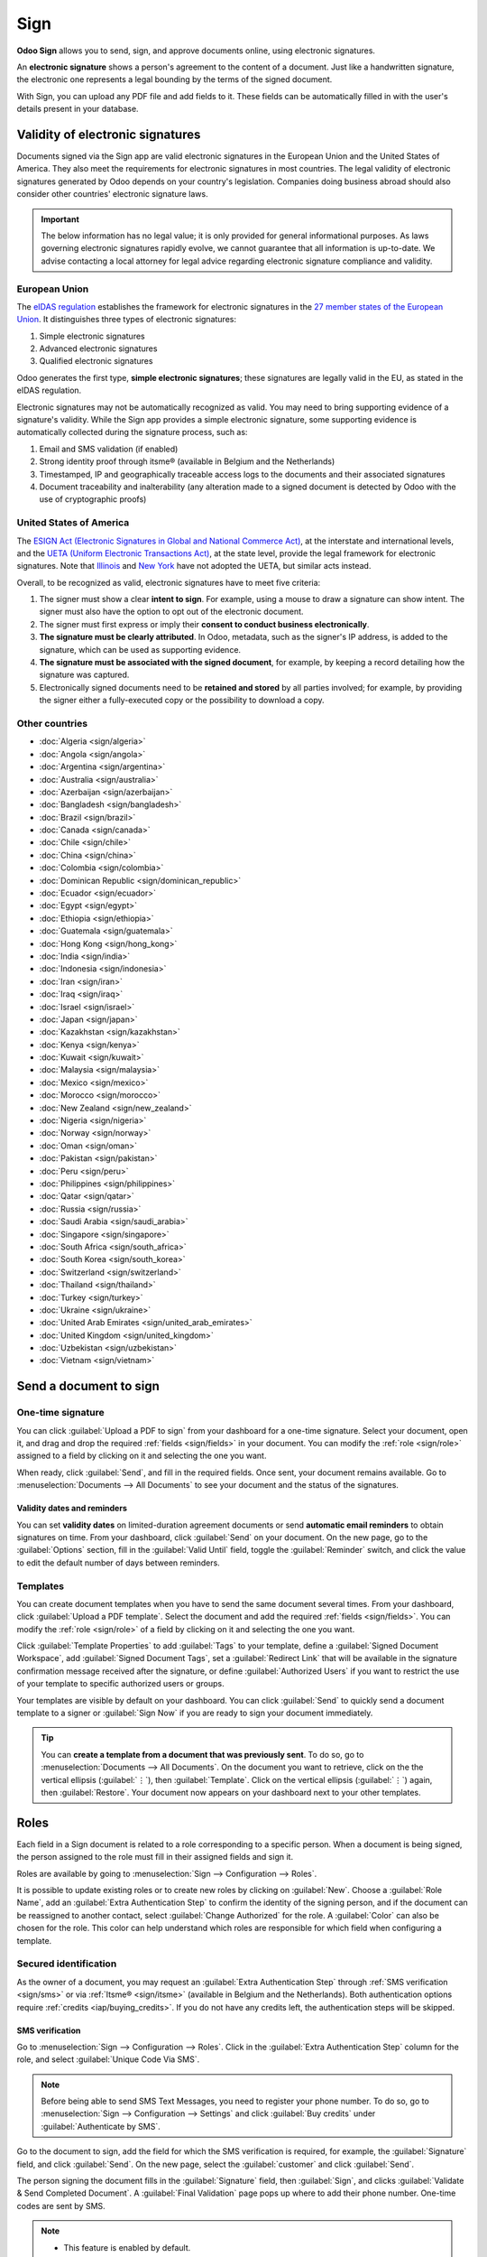 ====
Sign
====

**Odoo Sign** allows you to send, sign, and approve documents online, using electronic signatures.

An **electronic signature** shows a person's agreement to the content of a document. Just like a
handwritten signature, the electronic one represents a legal bounding by the terms of the signed
document.

With Sign, you can upload any PDF file and add fields to it. These fields can be automatically
filled in with the user's details present in your database.

.. seealso::
   - `Odoo Sign: product page <https://www.odoo.com/app/sign>`_
   - `Odoo Tutorials: Sign [video] <https://www.odoo.com/slides/sign-61>`_

Validity of electronic signatures
=================================

Documents signed via the Sign app are valid electronic signatures in the European Union and the
United States of America. They also meet the requirements for electronic signatures in most
countries. The legal validity of electronic signatures generated by Odoo depends on your country's
legislation. Companies doing business abroad should also consider other countries' electronic
signature laws.

.. important::
   The below information has no legal value; it is only provided for general informational purposes.
   As laws governing electronic signatures rapidly evolve, we cannot guarantee that all information
   is up-to-date. We advise contacting a local attorney for legal advice regarding electronic
   signature compliance and validity.

European Union
--------------

The `eIDAS regulation <http://data.europa.eu/eli/reg/2014/910/oj>`_ establishes the framework for
electronic signatures in the `27 member states of the European Union
<https://europa.eu/european-union/about-eu/countries_en>`_. It distinguishes three types of
electronic signatures:

#. Simple electronic signatures
#. Advanced electronic signatures
#. Qualified electronic signatures

Odoo generates the first type, **simple electronic signatures**; these signatures are legally valid
in the EU, as stated in the eIDAS regulation.

Electronic signatures may not be automatically recognized as valid. You may need to bring
supporting evidence of a signature's validity. While the Sign app provides a simple electronic
signature, some supporting evidence is automatically collected during the signature process, such
as:

#. Email and SMS validation (if enabled)
#. Strong identity proof through itsme® (available in Belgium and the Netherlands)
#. Timestamped, IP and geographically traceable access logs to the documents and their associated
   signatures
#. Document traceability and inalterability (any alteration made to a signed document is detected by
   Odoo with the use of cryptographic proofs)

United States of America
------------------------

The `ESIGN Act (Electronic Signatures in Global and National Commerce Act)
<https://www.fdic.gov/regulations/compliance/manual/10/X-3.1.pdf>`_, at the interstate and
international levels, and the `UETA (Uniform Electronic Transactions Act)
<https://www.uniformlaws.org/committees/community-home/librarydocuments?communitykey=2c04b76c-2b7d-4399-977e-d5876ba7e034&tab=librarydocuments>`_,
at the state level, provide the legal framework for electronic signatures. Note that `Illinois
<https://www.ilga.gov/legislation/ilcs/ilcs5.asp?ActID=89&>`_ and `New York
<https://its.ny.gov/electronic-signatures-and-records-act-esra>`_ have not adopted the UETA, but
similar acts instead.

Overall, to be recognized as valid, electronic signatures have to meet five criteria:

#. The signer must show a clear **intent to sign**. For example, using a mouse to draw a signature
   can show intent. The signer must also have the option to opt out of the electronic document.
#. The signer must first express or imply their **consent to conduct business electronically**.
#. **The signature must be clearly attributed**. In Odoo, metadata, such as the signer's IP address,
   is added to the signature, which can be used as supporting evidence.
#. **The signature must be associated with the signed document**, for example, by keeping a record
   detailing how the signature was captured.
#. Electronically signed documents need to be **retained and stored** by all parties involved; for
   example, by providing the signer either a fully-executed copy or the possibility to download a
   copy.

Other countries
---------------

- :doc:`Algeria <sign/algeria>`
- :doc:`Angola <sign/angola>`
- :doc:`Argentina <sign/argentina>`
- :doc:`Australia <sign/australia>`
- :doc:`Azerbaijan <sign/azerbaijan>`
- :doc:`Bangladesh <sign/bangladesh>`
- :doc:`Brazil <sign/brazil>`
- :doc:`Canada <sign/canada>`
- :doc:`Chile <sign/chile>`
- :doc:`China <sign/china>`
- :doc:`Colombia <sign/colombia>`
- :doc:`Dominican Republic <sign/dominican_republic>`
- :doc:`Ecuador <sign/ecuador>`
- :doc:`Egypt <sign/egypt>`
- :doc:`Ethiopia <sign/ethiopia>`
- :doc:`Guatemala <sign/guatemala>`
- :doc:`Hong Kong <sign/hong_kong>`
- :doc:`India <sign/india>`
- :doc:`Indonesia <sign/indonesia>`
- :doc:`Iran <sign/iran>`
- :doc:`Iraq <sign/iraq>`
- :doc:`Israel <sign/israel>`
- :doc:`Japan <sign/japan>`
- :doc:`Kazakhstan <sign/kazakhstan>`
- :doc:`Kenya <sign/kenya>`
- :doc:`Kuwait <sign/kuwait>`
- :doc:`Malaysia <sign/malaysia>`
- :doc:`Mexico <sign/mexico>`
- :doc:`Morocco <sign/morocco>`
- :doc:`New Zealand <sign/new_zealand>`
- :doc:`Nigeria <sign/nigeria>`
- :doc:`Norway <sign/norway>`
- :doc:`Oman <sign/oman>`
- :doc:`Pakistan <sign/pakistan>`
- :doc:`Peru <sign/peru>`
- :doc:`Philippines <sign/philippines>`
- :doc:`Qatar <sign/qatar>`
- :doc:`Russia <sign/russia>`
- :doc:`Saudi Arabia <sign/saudi_arabia>`
- :doc:`Singapore <sign/singapore>`
- :doc:`South Africa <sign/south_africa>`
- :doc:`South Korea <sign/south_korea>`
- :doc:`Switzerland <sign/switzerland>`
- :doc:`Thailand <sign/thailand>`
- :doc:`Turkey <sign/turkey>`
- :doc:`Ukraine <sign/ukraine>`
- :doc:`United Arab Emirates <sign/united_arab_emirates>`
- :doc:`United Kingdom <sign/united_kingdom>`
- :doc:`Uzbekistan <sign/uzbekistan>`
- :doc:`Vietnam <sign/vietnam>`

Send a document to sign
=======================

One-time signature
------------------

You can click :guilabel:`Upload a PDF to sign` from your dashboard for a one-time signature. Select
your document, open it, and drag and drop the required :ref:`fields <sign/fields>` in your document.
You can modify the :ref:`role <sign/role>` assigned to a field by clicking on it and selecting the
one you want.

When ready, click :guilabel:`Send`, and fill in the required fields. Once sent, your document
remains available. Go to :menuselection:`Documents --> All Documents` to see your document
and the status of the signatures.

.. image:: sign/signature-status.png
   :alt: Signature status

Validity dates and reminders
~~~~~~~~~~~~~~~~~~~~~~~~~~~~

You can set **validity dates** on limited-duration agreement documents or send **automatic email
reminders** to obtain signatures on time. From your dashboard, click :guilabel:`Send` on your
document. On the new page, go to the :guilabel:`Options` section, fill in the
:guilabel:`Valid Until` field, toggle the :guilabel:`Reminder` switch, and click the value to edit
the default number of days between reminders.

.. image:: sign/reminder.png
   :alt: Set the number of days between reminders

Templates
---------

You can create document templates when you have to send the same document several times. From your
dashboard, click :guilabel:`Upload a PDF template`. Select the document and add the required
:ref:`fields <sign/fields>`. You can modify the :ref:`role <sign/role>` of a field by clicking on it
and selecting the one you want.

Click :guilabel:`Template Properties` to add :guilabel:`Tags` to your template, define a
:guilabel:`Signed Document Workspace`, add :guilabel:`Signed Document Tags`, set a
:guilabel:`Redirect Link` that will be available in the signature confirmation message received
after the signature, or define :guilabel:`Authorized Users` if you want to restrict the use of your
template to specific authorized users or groups.

Your templates are visible by default on your dashboard. You can click :guilabel:`Send` to quickly
send a document template to a signer or :guilabel:`Sign Now` if you are ready to sign your document
immediately.

.. tip::
   You can **create a template from a document that was previously sent**. To do so, go to
   :menuselection:`Documents --> All Documents`. On the document you want to retrieve, click on the
   the vertical ellipsis (:guilabel:`⋮`), then :guilabel:`Template`. Click on the vertical ellipsis
   (:guilabel:`⋮`) again, then :guilabel:`Restore`. Your document now appears on your dashboard next
   to your other templates.

.. _sign/role:

Roles
=====

Each field in a Sign document is related to a role corresponding to a specific person. When a
document is being signed, the person assigned to the role must fill in their assigned fields and
sign it.

Roles are available by going to :menuselection:`Sign --> Configuration --> Roles`.

It is possible to update existing roles or to create new roles by clicking on :guilabel:`New`.
Choose a :guilabel:`Role Name`, add an :guilabel:`Extra Authentication Step` to confirm the
identity of the signing person, and if the document can be reassigned to another contact, select
:guilabel:`Change Authorized` for the role. A :guilabel:`Color` can also be chosen for the role.
This color can help understand which roles are responsible for which field when configuring a
template.

Secured identification
----------------------

As the owner of a document, you may request an :guilabel:`Extra Authentication Step` through
:ref:`SMS verification <sign/sms>` or via :ref:`Itsme® <sign/itsme>` (available in Belgium and the
Netherlands). Both authentication options require :ref:`credits <iap/buying_credits>`. If you do not
have any credits left, the authentication steps will be skipped.

.. seealso::
   - :doc:`In-App Purchase (IAP) <../essentials/in_app_purchase>`
   - :doc:`SMS pricing and FAQ <../marketing/sms_marketing/pricing/pricing_and_faq>`

.. _sign/sms:

SMS verification
~~~~~~~~~~~~~~~~

Go to :menuselection:`Sign --> Configuration --> Roles`. Click in the :guilabel:`Extra
Authentication Step` column for the role, and select :guilabel:`Unique Code Via SMS`.

.. note::
   Before being able to send SMS Text Messages, you need to register your phone number. To do so, go
   to :menuselection:`Sign --> Configuration --> Settings` and click :guilabel:`Buy credits` under
   :guilabel:`Authenticate by SMS`.

Go to the document to sign, add the field for which the SMS verification is required, for example,
the :guilabel:`Signature` field, and click :guilabel:`Send`. On the new page, select the
:guilabel:`customer` and click :guilabel:`Send`.

The person signing the document fills in the :guilabel:`Signature` field, then :guilabel:`Sign`, and
clicks :guilabel:`Validate & Send Completed Document`. A :guilabel:`Final Validation` page pops up
where to add their phone number. One-time codes are sent by SMS.

.. image:: sign/sms-verification.png
   :alt: Add a hash to your document

.. note::
   - This feature is enabled by default.
   - As soon as the :guilabel:`Extra Authentication Step` applies to a role, this validation step is
     requested for any field assigned to this role.

.. _sign/itsme:

Itsme®
~~~~~~

Itsme® authentication can be used to allow signatories to provide their identity using itsme®. This
feature is only available in **Belgium** and the **Netherlands**.

The feature can be enabled in :guilabel:`Sign Settings` and applies automatically to the
:guilabel:`Customer (identified with itsme®)` role. To enable it for other roles, go to
:menuselection:`Sign --> Configuration --> Roles`. Click in the :guilabel:`Extra Authentication
Step` column for the role, and select :guilabel:`Via itsme®`.

Go to the document that needs to be signed and add the :guilabel:`Signature` field. Switch to any
role configured to use the feature, and click :guilabel:`Validate` and :guilabel:`Send`.

.. image:: sign/itsme-identification.png
   :alt: select customer identified with itsme®

Upon signing the document, the signer completes the :guilabel:`Signature` field and proceeds by
clicking on :guilabel:`Validate & Send Completed Document`, triggering a
:guilabel:`Final verification` page where authentication via itsme® is required.

Signatory hash
==============

Each time someone signs a document, a **hash** - a unique digital signature of the operation - is
generated to ensure traceability, integrity, and inalterability. This process guarantees that any
changes made after a signature is affixed can be easily detected, maintaining the document's
authenticity and security throughout its lifecycle.

A visual security frame displaying the beginning of the hash is added to the signatures. Internal
users can hide or show it by turning the :guilabel:`Frame` option on or off when signing the
document.

.. image:: sign/sign-hash.png
   :alt: Adding the visual security frame to a signature.

.. _sign/field-types:

Tags
====

Tags can be used to categorize and organize documents, allowing users to quickly search for and
filter documents based on specific criteria.

You can manage tags by going to :menuselection:`Configuration --> Tags`. To create a tag, click
:guilabel:`New`. On the new line, add the :guilabel:`Tag Name` and select a :guilabel:`Color Index`
for your tag.

To apply a tag to a document, use the dropdown list available in your document.

.. note::
   You can modify the tags of a signed document by going to :menuselection:`Documents --> All
   Documents`, clicking the vertical ellipsis (:guilabel:`⋮`) on your document, then
   :guilabel:`Details`, and modifying your :guilabel:`Tags`.

Sign order
==========

When a document needs to be signed by different parties, the signing order lets you control the
order in which your recipients receive it for signature.

After uploading a PDF with at least two signature fields with two different roles and clicking
:guilabel:`Send`, toggle the :guilabel:`Specify Signing Order` switch and search for the signer's
name or email information to add them. You can decide on the signing order by typing **1** or **2**
in the first column.

.. image:: sign/specify-signing-order.png
   :alt: Toggle the switch to specify the signing order.

Each recipient receives the signature request notification only once the previous recipient has
completed their action.

.. _sign/fields:

Field types
===========

Fields are used in a document to indicate what information must be completed by the signers. You can
add fields to your document simply by dragging and dropping them for the left column into your
document.

Various field types can be used to sign documents (placeholder, autocompletion, etc.). By
configuring your own field types, also known as signature item types, the signing process can be
even faster for your customers, partners, and employees.

To create and edit field types, go to :menuselection:`Sign --> Configuration --> Settings -->
Edit field types`.

You can select an existing field by clicking on it, or you can :guilabel:`Create` a new one. First,
edit the :guilabel:`Field Name`. Then, select a :guilabel:`Field Type`:

- :guilabel:`Signature`: users are asked to enter their signature either by drawing it, generating
  an automatic one based on their name, or uploading a local file (usually an image).
  Each subsequent :guilabel:`Signature` field type then reuses the data entered in the first field.
- :guilabel:`Initial`: users are asked to enter their initials, in a similar way to the
  :guilabel:`Signature` field.
- :guilabel:`Text`: users enter text on a single line.
- :guilabel:`Multiline Text`: users enter text on multiple lines.
- :guilabel:`Checkbox`: users can tick a box (e.g., to mark their approval or consent).
- :guilabel:`Selection`: users choose a single option from a variety of options.

The :guilabel:`Auto-fill Partner Field` setting is used to automatically fill in a field during the
signature process. It uses the value of one of the fields on the contact (`res.partner`) model of
the person signing the document. To do so, enter the contact model field's technical name.

.. tip::
   To know the technical name of a field, enable developer mode and hover your mouse on the question
   mark next to the field.

.. note::
   Auto-completed values are suggestions and can be modified as required by the person signing the
   document.

The size of the fields can also be changed by editing the :guilabel:`Default Width` and
:guilabel:`Default Height`. Both sizes are defined as a percentage of the full page expressed as a
decimal, with 1 equalling the full page's width or height. By default, the width of new fields you
create is set to 15% (0.150) of a full page's width, while their height is set to 1.5% (0.015) of a
full page's height.

Next, write a :guilabel:`Tip`. Tips are displayed inside arrows on the left-hand side of the user's
screen during the signing process to help them understand what the step entails (e.g., "Sign here"
or “Fill in your birthdate”). You can also use a :guilabel:`Placeholder` text to be displayed inside
the field before it is completed.

.. image:: sign/tip-placeholder.png
   :alt: Tip and placeholder example in Odoo Sign
